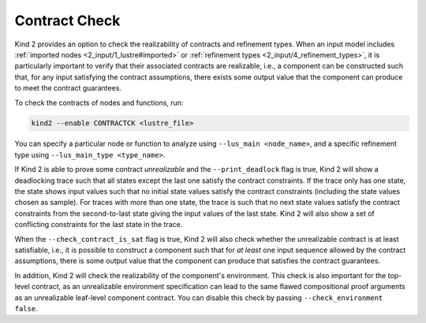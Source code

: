 .. _9_other/11_contract_checks:

Contract Check
==============

Kind 2 provides an option to check the realizability of contracts and refinement types.
When an input model includes :ref:`imported nodes <2_input/1_lustre#imported>` or
:ref:`refinement types <2_input/4_refinement_types>`,
it is particularly important to verify that
their associated contracts are realizable, i.e.,
a component can be constructed such that, for any input satisfying
the contract assumptions, there exists some output value that
the component can produce to meet the contract guarantees.

To check the contracts of nodes and functions, run:

.. code-block:: none

  kind2 --enable CONTRACTCK <lustre_file>

You can specify a particular node or function to analyze using 
``--lus_main <node_name>``, and a specific refinement type using 
``--lus_main_type <type_name>``.

If Kind 2 is able to prove some contract *unrealizable*
and the ``--print_deadlock`` flag is true,
Kind 2 will show a deadlocking trace such that
all states except the last one satisfy the contract constraints.
If the trace only has one state, the state shows input values
such that no initial state values satisfy the contract constraints
(including the state values chosen as sample).
For traces with more than one state, the trace is such that
no next state values satisfy the contract constraints
from the second-to-last state giving the input values of
the last state.
Kind 2 will also show a set of conflicting constraints for the
last state in the trace.

When the ``--check_contract_is_sat`` flag is true, Kind 2 will also check
whether the unrealizable contract is at least satisfiable, i.e.,
it is possible to construct a component such that for
*at least* one input sequence allowed by the contract assumptions,
there is some output value that the component can produce that satisfies
the contract guarantees.

In addition, Kind 2 will check the realizability of
the component's environment. This check is also important 
for the top-level contract, as an unrealizable environment
specification can lead to the same flawed compositional proof arguments as 
an unrealizable leaf-level component contract.
You can disable this check by passing ``--check_environment false``.